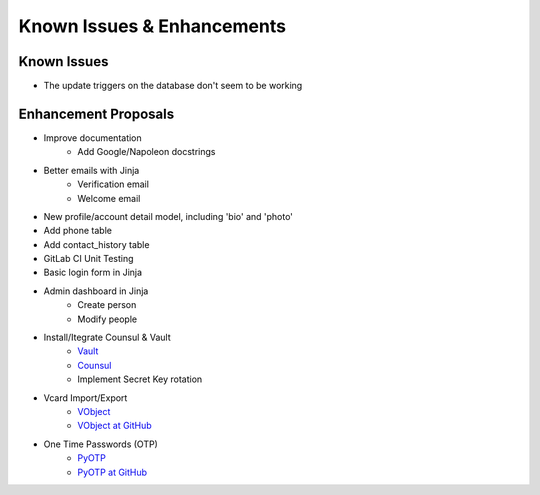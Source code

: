 
===========================
Known Issues & Enhancements
===========================


Known Issues
------------
* The update triggers on the database don't seem to be working


Enhancement Proposals
---------------------
* Improve documentation
    * Add Google/Napoleon docstrings

* Better emails with Jinja
    * Verification email
    * Welcome email

* New profile/account detail model, including 'bio' and 'photo'
* Add phone table
* Add contact_history table
* GitLab CI Unit Testing
* Basic login form in Jinja
* Admin dashboard in Jinja
    * Create person
    * Modify people

* Install/Itegrate Counsul & Vault
    * `Vault <https://www.vaultproject.io/>`_
    * `Counsul <https://www.consul.io/>`_
    * Implement Secret Key rotation

* Vcard Import/Export
    * `VObject <http://eventable.github.io/vobject/>`_
    * `VObject at GitHub <https://github.com/eventable/vobject>`_

* One Time Passwords (OTP)
    * `PyOTP <https://pyauth.github.io/pyotp/>`_
    * `PyOTP at GitHub <https://github.com/pyauth/pyotp>`_
